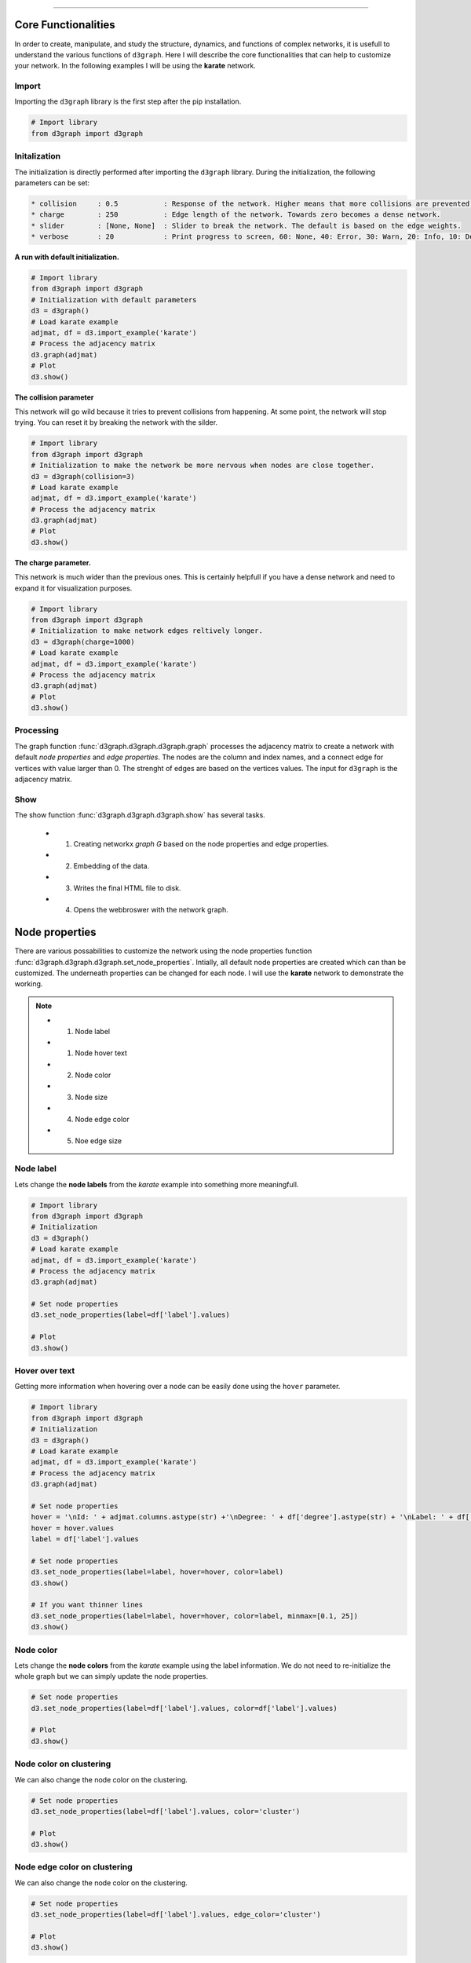 .. _code_directive:

-------------------------------------

Core Functionalities
'''''''''''''''''''''' 

In order to create, manipulate, and study the structure, dynamics, and functions of complex networks, it is usefull to understand the various functions of ``d3graph``. Here I will describe the core functionalities that can help to customize your network. In the following examples I will be using the **karate** network.


Import
---------------
Importing the ``d3graph`` library is the first step after the pip installation.

.. code:: python
	
	# Import library
	from d3graph import d3graph


Initalization 
--------------
The initialization is directly performed after importing the ``d3graph`` library. During the initialization, the following parameters can be set:

.. code-block::

	* collision	: 0.5		: Response of the network. Higher means that more collisions are prevented.
	* charge	: 250		: Edge length of the network. Towards zero becomes a dense network.
	* slider	: [None, None]	: Slider to break the network. The default is based on the edge weights.
	* verbose	: 20		: Print progress to screen, 60: None, 40: Error, 30: Warn, 20: Info, 10: Debug

**A run with default initialization.**

.. code:: python
	
	# Import library
	from d3graph import d3graph
	# Initialization with default parameters
	d3 = d3graph()
	# Load karate example
	adjmat, df = d3.import_example('karate')
	# Process the adjacency matrix
	d3.graph(adjmat)
	# Plot
	d3.show()

.. raw:: html

   <iframe src="https://erdogant.github.io/docs/d3graph/d3graph/karate_default.html" height="700px" width="850px", frameBorder="0"></iframe>


**The collision parameter**

This network will go wild because it tries to prevent collisions from happening. At some point, the network will stop trying. You can reset it by breaking the network with the silder.

.. code:: python

	# Import library
	from d3graph import d3graph
	# Initialization to make the network be more nervous when nodes are close together.
	d3 = d3graph(collision=3)
	# Load karate example
	adjmat, df = d3.import_example('karate')
	# Process the adjacency matrix
	d3.graph(adjmat)
	# Plot
	d3.show()


.. raw:: html

   <iframe src="https://erdogant.github.io/docs/d3graph/d3graph/karate_collision.html" height="700px" width="850px", frameBorder="0"></iframe>


**The charge parameter.**

This network is much wider than the previous ones. This is certainly helpfull if you have a dense network and need to expand it for visualization purposes.

.. code:: python

	# Import library
	from d3graph import d3graph
	# Initialization to make network edges reltively longer.
	d3 = d3graph(charge=1000)
	# Load karate example
	adjmat, df = d3.import_example('karate')
	# Process the adjacency matrix
	d3.graph(adjmat)
	# Plot
	d3.show()


.. raw:: html

   <iframe src="https://erdogant.github.io/docs/d3graph/d3graph/karate_charge.html" height="700px" width="850px", frameBorder="0"></iframe>


Processing
--------------------------
The graph function :func:`d3graph.d3graph.d3graph.graph` processes the adjacency matrix to create a network with default *node properties* and *edge properties*. The nodes are the column and index names, and a connect edge for vertices with value larger than 0. The strenght of edges are based on the vertices values. The input for ``d3graph`` is the adjacency matrix.

Show
-------------
The show function :func:`d3graph.d3graph.d3graph.show` has several tasks.
	
	* 1. Creating networkx *graph G* based on the node properties and edge properties.
	* 2. Embedding of the data.
	* 3. Writes the final HTML file to disk.
	* 4. Opens the webbroswer with the network graph.


Node properties
'''''''''''''''''

There are various possabilities to customize the network using the node properties function :func:`d3graph.d3graph.d3graph.set_node_properties`. Intially, all default node properties are created which can than be customized. The underneath properties can be changed for each node. I will use the **karate** network to demonstrate the working.

.. note::
	* 1. Node label
	* 1. Node hover text
	* 2. Node color
	* 3. Node size
	* 4. Node edge color
	* 5. Noe edge size


Node label
-----------------------

Lets change the **node labels** from the *karate* example into something more meaningfull.

.. code:: python

	# Import library
	from d3graph import d3graph
	# Initialization
	d3 = d3graph()
	# Load karate example
	adjmat, df = d3.import_example('karate')
	# Process the adjacency matrix
	d3.graph(adjmat)

	# Set node properties
	d3.set_node_properties(label=df['label'].values)

	# Plot
	d3.show()

.. raw:: html

   <iframe src="https://erdogant.github.io/docs/d3graph/d3graph/karate_label.html" height="700px" width="850px", frameBorder="0"></iframe>


Hover over text
-----------------------

Getting more information when hovering over a node can be easily done using the ``hover`` parameter.

.. code:: python

	# Import library
	from d3graph import d3graph
	# Initialization
	d3 = d3graph()
	# Load karate example
	adjmat, df = d3.import_example('karate')
	# Process the adjacency matrix
	d3.graph(adjmat)

	# Set node properties
	hover = '\nId: ' + adjmat.columns.astype(str) +'\nDegree: ' + df['degree'].astype(str) + '\nLabel: ' + df['label'].values
	hover = hover.values
	label = df['label'].values

	# Set node properties
	d3.set_node_properties(label=label, hover=hover, color=label)
	d3.show()

	# If you want thinner lines
	d3.set_node_properties(label=label, hover=hover, color=label, minmax=[0.1, 25])
	d3.show()

.. raw:: html

   <iframe src="https://erdogant.github.io/docs/d3graph/d3graph/karate_label_hover.html" height="700px" width="850px", frameBorder="0"></iframe>


Node color
-----------------------

Lets change the **node colors** from the *karate* example using the label information. We do not need to re-initialize the whole graph but we can simply update the node properties.

.. code:: python

	# Set node properties
	d3.set_node_properties(label=df['label'].values, color=df['label'].values)

	# Plot
	d3.show()

.. raw:: html

   <iframe src="https://erdogant.github.io/docs/d3graph/d3graph/karate_label_color.html" height="700px" width="850px", frameBorder="0"></iframe>


Node color on clustering
--------------------------

We can also change the node color on the clustering.

.. code:: python

	# Set node properties
	d3.set_node_properties(label=df['label'].values, color='cluster')

	# Plot
	d3.show()


Node edge color on clustering
-----------------------------

We can also change the node color on the clustering.

.. code:: python

	# Set node properties
	d3.set_node_properties(label=df['label'].values, edge_color='cluster')

	# Plot
	d3.show()



Node size
-----------------------

Lets change the **node size** from the *karate* example using the degree of the network. We do not need to re-initialize the whole graph but we can simply update the node properties.

.. code:: python

	# Set node properties
	d3.set_node_properties(label=df['label'].values, color=df['label'].values, size=df['degree'].values)

	# Plot
	d3.show()

.. raw:: html

   <iframe src="https://erdogant.github.io/docs/d3graph/d3graph/karate_label_color_size.html" height="700px" width="850px", frameBorder="0"></iframe>


Node edge size
-----------------------

Lets change the **node edge size** from the *karate* example using the degree of the network. We do not need to re-initialize the whole graph but we can simply update the node properties.

.. code:: python

	# Set node properties
	d3.set_node_properties(label=df['label'].values, color=df['label'].values, size=df['degree'].values, edge_size=df['degree'].values)

	# Plot
	d3.show()

.. raw:: html

   <iframe src="https://erdogant.github.io/docs/d3graph/d3graph/karate_label_color_size_edge_size.html" height="700px" width="850px", frameBorder="0"></iframe>


Node edge color
-----------------------

Lets change the **node edge color** from the *karate* example using a specified color. We do not need to re-initialize the whole graph but we can simply update the node properties.

.. code:: python

	# Set node properties
	d3.set_node_properties(label=df['label'].values, color=df['label'].values, size=df['degree'].values, edge_size=df['degree'].values, edge_color='#FFF000')

	# Plot
	d3.show()

.. raw:: html

   <iframe src="https://erdogant.github.io/docs/d3graph/d3graph/karate_label_color_size_edge_size_edge_color.html" height="700px" width="850px", frameBorder="0"></iframe>



Customize the properties of one specific node
-----------------------------------------------

.. code:: python

	# Import library
	from d3graph import d3graph
	# Initialization
	d3 = d3graph()
	# Load karate example
	adjmat = d3.import_example('bigbang')
	# Process the adjacency matrix
	d3.graph(adjmat)

	# Examine the node properties
	print(d3.node_properties)
	# {'Amy': {'label': 'Amy', 'color': '#000080', 'size': 10, 'edge_size': 0.1, 'edge_color': '#000000'},
	# 'Bernadette': {'label': 'Bernadette', 'color': '#000080', 'size': 10, 'edge_size': 0.1, 'edge_color': '#000000'}, 
	# 'Howard': {'label': 'Howard', 'color': '#000080', 'size': 10, 'edge_size': 0.1, 'edge_color': '#000000'},
	# 'Leonard': {'label': 'Leonard', 'color': '#000080', 'size': 10, 'edge_size': 0.1, 'edge_color': '#000000'},
	# 'Penny': {'label': 'Penny', 'color': '#000080', 'size': 10, 'edge_size': 0.1, 'edge_color': '#000000'},
	# 'Rajesh': {'label': 'Rajesh', 'color': '#000080', 'size': 10, 'edge_size': 0.1, 'edge_color': '#000000'},
	# 'Sheldon': {'label': 'Sheldon', 'color': '#000080', 'size': 10, 'edge_size': 0.1, 'edge_color': '#000000'}}

	# Customize the properties of one specific node
	d3.node_properties['Penny']['label']='Penny Hofstadter'
	d3.node_properties['Penny']['color']='#ffc0cb' # Pink
	d3.node_properties['Penny']['size']=20
	d3.node_properties['Penny']['edge_size']=5
	d3.node_properties['Penny']['edge_color']='#0000ff' # Blue

	# Customize a specific edge property
	d3.edge_properties['Penny', 'Leonard']['color']='#FF0000' # red
	
	# Print
	print(d3.node_properties['Penny'])
	# {'label': 'Penny Hofstadter', 'color': '#ffc0cb', 'size': 20, 'edge_size': 5, 'edge_color': '#000000'}

	# Plot
	d3.show()


.. raw:: html

   <iframe src="https://erdogant.github.io/docs/d3graph/d3graph/bigbang_Penny.html" height="700px" width="850px", frameBorder="0"></iframe>



Edge properties
'''''''''''''''''

The **edge properties** can be customized using four options. After creating the ``d3.graph()``, the edges are based on the strength of the vertices.

Edge network properties can also be changed for the edges:

.. note::
	* 1. weight
	* 2. edge_distance
	* 3. edge_distance_minmax
	* 4. color
	* 5. directed


Customize edge_properties
-----------------------------------------------

.. code:: python

	# Import library
	from d3graph import d3graph
	# Initialization
	d3 = d3graph()
	# Load karate example
	adjmat = d3.import_example('bigbang')
	# Process the adjacency matrix
	d3.graph(adjmat)

	# Examine the node properties
	print(d3.edge_properties)
	# ('Sheldon', 'Amy'): {'weight': 5.0, 'weight_scaled': 20.0, 'color': '#000000'},
	# ('Sheldon', 'Howard'): {'weight': 2.0, 'weight_scaled': 1.0, 'color': '#000000'},
	# ('Sheldon', 'Leonard'): {'weight': 3.0,'weight_scaled': 7.3333, 'color': '#000000'}}
	# ...
  
	# Set to directed edges
	d3.set_edge_properties(directed=True)

	# Customize the properties of one specific edge
	d3.edge_properties[('Sheldon', 'Howard')]['weight']=10
	d3.edge_properties[('Penny', 'Leonard')]['color']='#ff0000'
	
	# Plot
	d3.show()


Customize edge_properties
-----------------------------------------------

.. code:: python

	# Import library
	from d3graph import d3graph
	# Initialization
	d3 = d3graph()
	# Load karate example
	adjmat = d3.import_example('bigbang')
	# Process the adjacency matrix
	d3.graph(adjmat)
  
	# Set to minmax scaler
	d3.set_edge_properties(directed=True, minmax=[1, 20], scaler='minmax')
	d3.show()

	# Set to zscore scaler (default)
	d3.set_edge_properties(directed=True, minmax=[1, 20], scaler='zscore')
	d3.show()

	# Set to no scaler (default)
	d3.set_edge_properties(directed=True, minmax=[1, 20], scaler=None)
	d3.show()


Customize all edges
-----------------------------------------------

.. code:: python
	
	# Set edge properties with a edge distance
	d3.set_edge_properties(edge_distance=100)

	# Plot
	d3.show()


.. raw:: html

	<hr>
	<center>
		<script async type="text/javascript" src="//cdn.carbonads.com/carbon.js?serve=CEADP27U&placement=erdogantgithubio" id="_carbonads_js"></script>
	</center>
	<hr>

